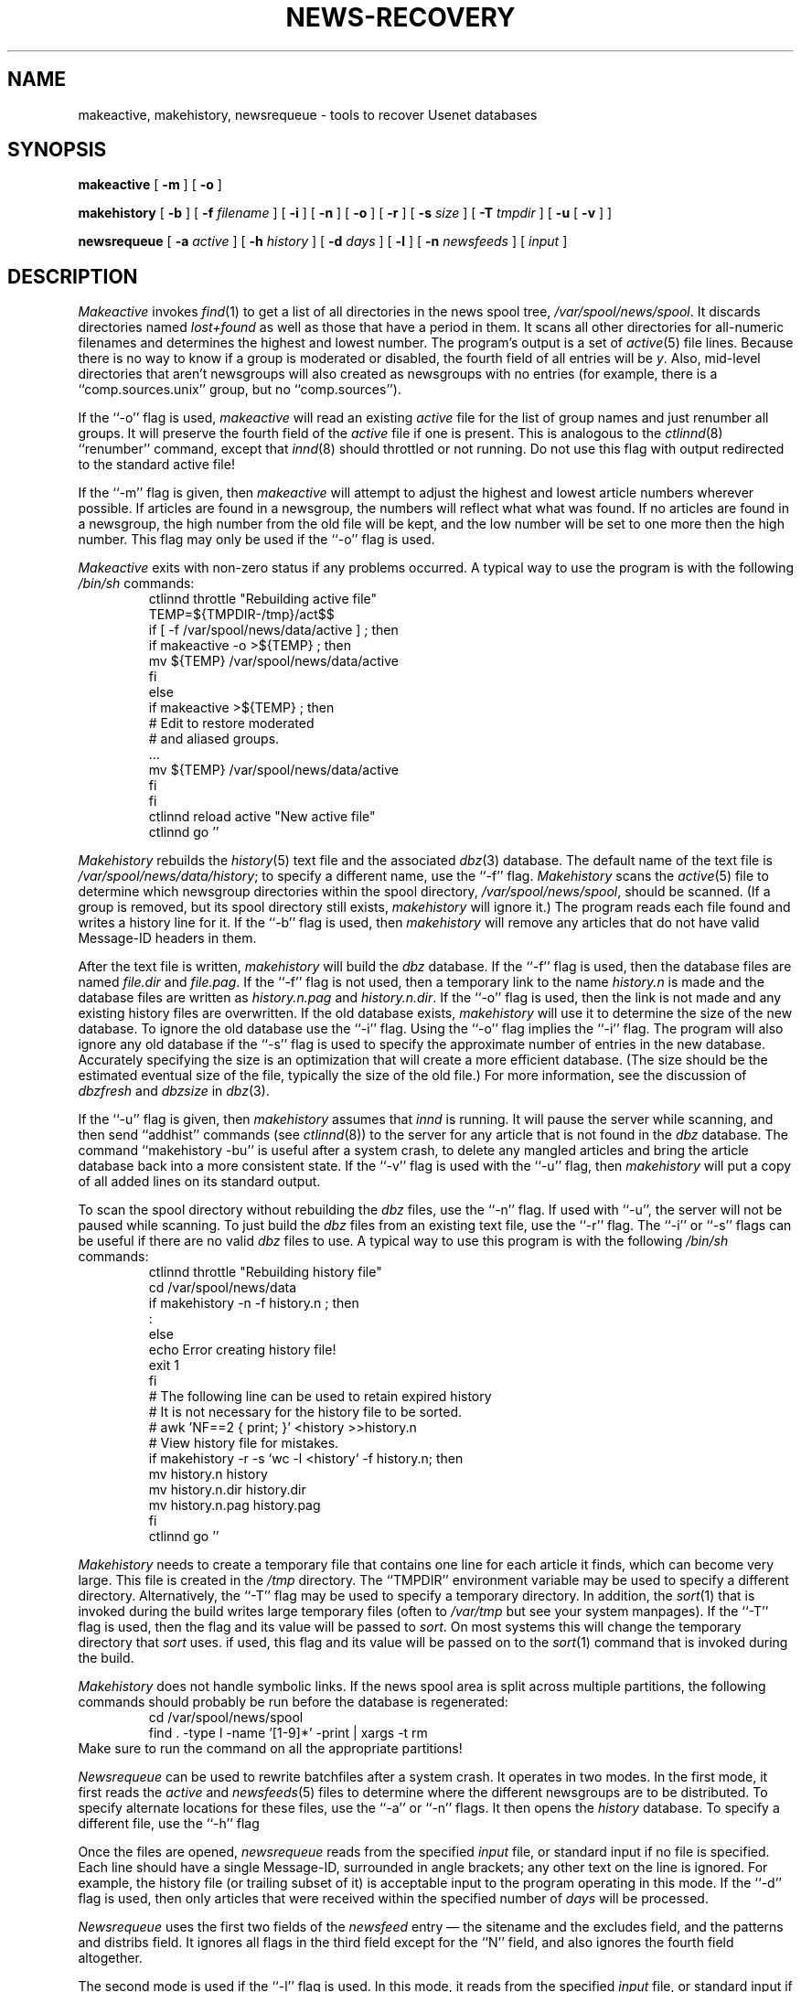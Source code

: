 .\" $Revision: 1.14 $
.TH NEWS-RECOVERY 8
.SH NAME
makeactive, makehistory, newsrequeue \- tools to recover Usenet databases
.SH SYNOPSIS
.B makeactive
[
.B \-m
]
[
.B \-o
]

.B makehistory
[
.B \-b
]
[
.BI \-f " filename"
]
[
.B \-i
]
[
.B \-n
]
[
.B \-o
]
[
.B \-r
]
[
.BI \-s " size"
]
[
.BI \-T " tmpdir"
]
[
.B \-u
[
.B \-v
]
]

.B newsrequeue
[
.BI \-a " active"
]
[
.BI \-h " history"
]
[
.BI \-d " days"
]
[
.B \-l
]
[
.BI \-n " newsfeeds"
]
[
.I input
]
.SH DESCRIPTION
.I Makeactive
invokes
.IR find (1)
to get a list of all directories in the news spool tree,
.\" =()<.IR @<_PATH_SPOOL>@ .>()=
.IR /var/spool/news/spool .
It discards directories named
.I lost+found
as well as those that have a period in them.
It scans all other directories for all-numeric filenames and determines
the highest and lowest number.
The program's output is a set of
.IR active (5)
file lines.
Because there is no way to know if a group is moderated or disabled,
the fourth field of all entries will be
.IR y .
Also, mid-level directories that aren't newsgroups will also created as
newsgroups with no entries (for example, there is a ``comp.sources.unix''
group, but no ``comp.sources'').
.PP
If the ``\-o'' flag is used,
.I makeactive
will read an existing
.I active
file for the list of group names and just renumber all groups.
It will preserve the fourth field of the
.I active
file if one is present.
This is analogous to the
.IR ctlinnd (8)
\&``renumber'' command, except that
.IR innd (8)
should throttled or not running.
Do not use this flag with output redirected to the standard active file!
.PP
If the ``\-m'' flag is given, then
.I makeactive
will attempt to adjust the highest and lowest article numbers wherever
possible.
If articles are found in a newsgroup, the numbers will reflect what
what was found.
If no articles are found in a newsgroup, the high number from the old
file will be kept, and the low number will be set to one more then
the high number.
This flag may only be used if the ``\-o'' flag is used.
.PP
.I Makeactive
exits with non-zero status if any problems occurred.
A typical way to use the program is with the following
.I /bin/sh
commands:
.RS
.DT
.nf
ctlinnd throttle "Rebuilding active file"
.\" =()<.ds R$ @<_PATH_ACTIVE>@>()=
.ds R$ /var/spool/news/data/active
.\" =()<TEMP=${TMPDIR-@<_PATH_TMP>@}/act$$>()=
TEMP=${TMPDIR-/tmp}/act$$
if [ \-f \*(R$ ] ; then
    if makeactive \-o >${TEMP} ; then
        mv ${TEMP} \*(R$
    f\&i
else
    if makeactive >${TEMP} ; then
        # Edit to restore moderated
        # and aliased groups.
        \&.\|.\|.
        mv ${TEMP} \*(R$
    f\&i
f\&i
ctlinnd reload active "New active file"
ctlinnd go ''
.fi
.RE
.PP
.I Makehistory
rebuilds the
.IR history (5)
text file and the associated
.IR dbz (3)
database.
The default name of the text file is
.\" =()<.IR @<_PATH_HISTORY>@ ;>()=
.IR /var/spool/news/data/history ;
to specify a different name, use the ``\-f'' flag.
.I Makehistory
scans the
.IR active (5)
file to determine which newsgroup directories within the spool directory,
.\" =()<.IR @<_PATH_SPOOL>@ ,>()=
.IR /var/spool/news/spool ,
should be scanned.
(If a group is removed, but its spool directory still exists,
.I makehistory
will ignore it.)
The program reads each file found and writes a history line for it.
If the ``\-b'' flag is used, then
.I makehistory
will remove any articles that do not have valid Message-ID headers in them.
.PP
After the text file is written,
.I makehistory
will build the
.I dbz
database.
If the ``\-f'' flag is used, then the database files are named
.I file.dir
and
.IR file.pag .
If the ``\-f'' flag is not used, then a temporary link to the name
.I history.n
is made and the database files are written as
.I history.n.pag
and
.IR history.n.dir .
If the ``\-o'' flag is used, then the link is not made and any existing
history files are overwritten.
If the old database exists,
.I makehistory
will use it to determine the size of the new database.
To ignore the old database use the ``\-i'' flag.
Using the ``\-o'' flag implies the ``\-i'' flag.
The program will also ignore any old database if the ``\-s'' flag is used
to specify the approximate number of entries in the new database.
Accurately specifying the size is an optimization that will create a more
efficient database.
(The size should be the estimated eventual size of the file, typically
the size of the old file.)
For more information, see the discussion of
.I dbzfresh
and
.I dbzsize
in
.IR dbz (3).
.PP
If the ``\-u'' flag is given, then
.I makehistory
assumes that
.I innd
is running.
It will pause the server while scanning, and then
send ``addhist'' commands (see
.IR ctlinnd (8))
to the server for any article that is not found in the
.I dbz
database.
The command ``makehistory\ \-bu'' is useful after a system crash, to delete
any mangled articles and bring the article database back into a more
consistent state.
If the ``\-v'' flag is used with the ``\-u'' flag, then
.I makehistory
will put a copy of all added lines on its standard output.
.PP
To scan the spool directory without rebuilding the
.I dbz
files, use the ``\-n'' flag.
If used with ``-u'', the server will not be paused while scanning.
To just build the
.I dbz
files from an existing text file, use the ``\-r'' flag.
The ``\-i'' or ``\-s'' flags can be useful if there are no valid
.I dbz
files to use.
A typical way to use this program is with the following
.I /bin/sh
commands:
.RS
.nf
ctlinnd throttle "Rebuilding history file"
.\" =()<cd @<_PATH_NEWSLIB>@>()=
cd /var/spool/news/data
if makehistory \-n \-f history.n ; then
    :
else
    echo Error creating history file!
    exit 1
f\&i
# The following line can be used to retain expired history
# It is not necessary for the history file to be sorted.
# awk 'NF==2 { print; }' <history >>history.n
# View history file for mistakes.
if makehistory \-r \-s `wc \-l <history` \-f history.n; then
    mv history.n history
    mv history.n.dir history.dir
    mv history.n.pag history.pag
f\&i
ctlinnd go ''
.fi
.RE
.PP
.I Makehistory
needs to create a temporary file that contains one line for each article
it finds, which can become very large.
This file is created in the
.\" =()<.I @<_PATH_TMP>@>()=
.I /tmp
directory.
The ``TMPDIR'' environment variable may be used to specify a
different directory.
Alternatively, the ``\-T'' flag may be used to specify a temporary directory.
In addition, the
.IR sort (1)
that is invoked during the build writes large temporary files (often to
.IR /var/tmp
but see your system manpages).
If the ``\-T'' flag is used, then the flag and its value will be passed to
.IR sort .
On most systems this will change the temporary directory that
.I sort
uses.
if used, this flag and its value will be passed on to the
.IR sort (1)
command that is invoked during the build.
.PP
.I Makehistory
does not handle symbolic links.
If the news spool area is split across multiple partitions, the following
commands should probably be run before the database is regenerated:
.RS
.nf
.\" =()<cd @<_PATH_SPOOL>@>()=
cd /var/spool/news/spool
find . -type l -name '[1-9]*' -print | xargs -t rm
.fi
.RE
Make sure to run the command on all the appropriate partitions!
.PP
.I Newsrequeue
can be used to rewrite batchfiles after a system crash.
It operates in two modes.
In the first mode, it first reads the
.I active
and
.IR newsfeeds (5)
files to determine where the different newsgroups are to be distributed.
To specify alternate locations for these files, use the ``\-a'' or ``\-n''
flags.
It then opens the
.I history
database.
To specify a different file, use the ``\-h'' flag
.PP
Once the files are opened,
.I newsrequeue
reads from the specified
.I input
file, or standard input if no file is specified.
Each line should have a single Message-ID, surrounded in angle brackets;
any other text on the line is ignored.
For example, the history file (or trailing subset of it) is acceptable
input to the program operating in this mode.
If the ``\-d'' flag is used, then only articles that were received
within the specified number of
.I days
will be processed.
.PP
.I Newsrequeue
uses the first two fields of the
.I newsfeed
entry \(em the sitename and the excludes field, and the patterns and
distribs field.
It ignores all flags in the third field except for the ``N'' field, and
also ignores the fourth field altogether.
.PP
The second mode is used if the ``\-l'' flag is used.
In this mode, it reads from the specified
.I input
file, or standard input if no file is specified.
Each line should look like an
.I innd
log entry.
It parses entries for accepted articles, looks up the Message-ID in the
history database to get the filename, and then scans the list of
sites.
.PP
In either mode, the output of
.I newsrequeue
consists of one line for each article that should be forwarded.
Each such line contains the Message-ID, the filename, and the list of
sites that should receive the article.
The output is suitable for piping into
.IR filechan (8).
.SH HISTORY
Written by Rich $alz <rsalz@uunet.uu.net> for InterNetNews.
.de R$
This is revision \\$3, dated \\$4.
..
.R$ $Id: news-recovery.8,v 1.14 1993/03/18 21:03:41 rsalz Exp $
.SH "SEE ALSO"
active(5),
ctlinnd(8),
dbz(3),
filechan(8),
history(5),
innd(8),
newsfeeds(5).
